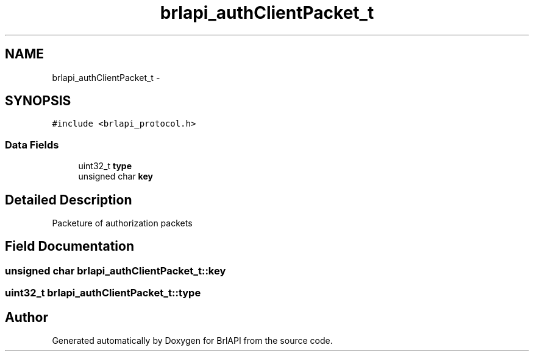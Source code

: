 .TH "brlapi_authClientPacket_t" 3 "Thu Jun 7 2012" "Version 1.0" "BrlAPI" \" -*- nroff -*-
.ad l
.nh
.SH NAME
brlapi_authClientPacket_t \- 
.SH SYNOPSIS
.br
.PP
.PP
\fC#include <brlapi_protocol.h>\fP
.SS "Data Fields"

.in +1c
.ti -1c
.RI "uint32_t \fBtype\fP"
.br
.ti -1c
.RI "unsigned char \fBkey\fP"
.br
.in -1c
.SH "Detailed Description"
.PP 
Packeture of authorization packets 
.SH "Field Documentation"
.PP 
.SS "unsigned char \fBbrlapi_authClientPacket_t::key\fP"
.SS "uint32_t \fBbrlapi_authClientPacket_t::type\fP"

.SH "Author"
.PP 
Generated automatically by Doxygen for BrlAPI from the source code.
